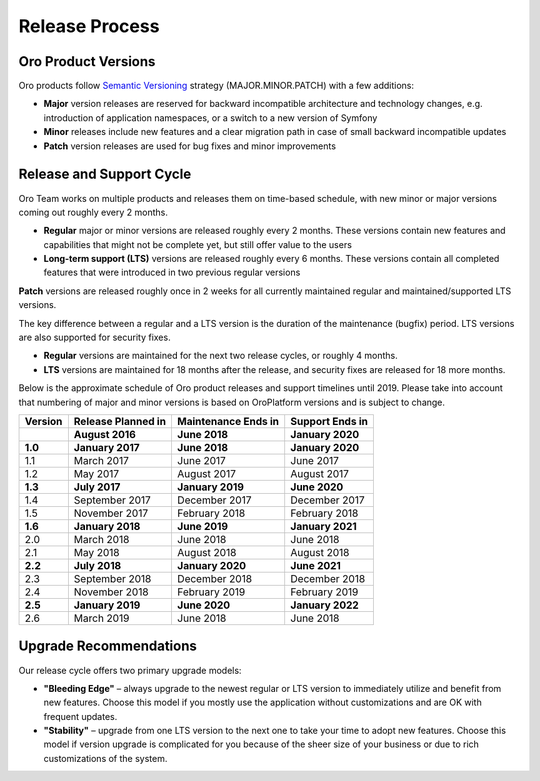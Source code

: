 Release Process
===============

Oro Product Versions
--------------------

Oro products follow `Semantic Versioning`_ strategy (MAJOR.MINOR.PATCH) with a few additions:

- **Major** version releases are reserved for backward incompatible architecture and technology changes, e.g. introduction of application namespaces, or a switch to a new version of Symfony
- **Minor** releases include new features and a clear migration path in case of small backward incompatible updates
- **Patch** version releases are used for bug fixes and minor improvements


Release and Support Cycle
-------------------------

Oro Team works on multiple products and releases them on time-based schedule, with new minor or major versions coming out roughly every 2 months.

- **Regular** major or minor versions are released roughly every 2 months. These versions contain new features and capabilities that might not be complete yet, but still offer value to the users
- **Long-term support (LTS)** versions are released roughly every 6 months. These versions contain all completed features that were introduced in two previous regular versions

.. note::
**Patch** versions are released roughly once in 2 weeks for all currently maintained regular and maintained/supported LTS versions.


The key difference between a regular and a LTS version is the duration of the maintenance (bugfix) period. LTS versions are also supported for security fixes.

- **Regular** versions are maintained for the next two release cycles, or roughly 4 months.
- **LTS** versions are maintained for 18 months after the release, and security fixes are released for 18 more months.

Below is the approximate schedule of Oro product releases and support timelines until 2019. Please take into account that numbering of major and minor versions is based on OroPlatform versions and is subject to change.

.. image:: img/release_process/OroReleaseScheduleDark.png

+------------------+--------------------+---------------------+-------------------+
| Version          | Release Planned in | Maintenance Ends in | Support Ends in   |
+==================+====================+=====================+===================+
|                  | **August 2016**    | **June 2018**       | **January 2020**  |
+------------------+--------------------+---------------------+-------------------+
| **1.0**          | **January 2017**   | **June 2018**       | **January 2020**  |
+------------------+--------------------+---------------------+-------------------+
| 1.1              | March 2017         | June 2017           | June 2017         |
+------------------+--------------------+---------------------+-------------------+
| 1.2              | May 2017           | August 2017         | August 2017       |
+------------------+--------------------+---------------------+-------------------+
| **1.3**          | **July 2017**      | **January 2019**    | **June 2020**     |
+------------------+--------------------+---------------------+-------------------+
| 1.4              | September 2017     | December 2017       | December 2017     |
+------------------+--------------------+---------------------+-------------------+
| 1.5              | November 2017      | February 2018       | February 2018     |
+------------------+--------------------+---------------------+-------------------+
| **1.6**          | **January 2018**   | **June 2019**       | **January 2021**  |
+------------------+--------------------+---------------------+-------------------+
| 2.0              | March 2018         | June 2018           | June 2018         |
+------------------+--------------------+---------------------+-------------------+
| 2.1              | May 2018           | August 2018         | August 2018       |
+------------------+--------------------+---------------------+-------------------+
| **2.2**          | **July 2018**      | **January 2020**    | **June 2021**     |
+------------------+--------------------+---------------------+-------------------+
| 2.3              | September 2018     | December 2018       | December 2018     |
+------------------+--------------------+---------------------+-------------------+
| 2.4              | November 2018      | February 2019       | February 2019     |
+------------------+--------------------+---------------------+-------------------+
| **2.5**          | **January 2019**   | **June 2020**       | **January 2022**  |
+------------------+--------------------+---------------------+-------------------+
| 2.6              | March 2019         | June 2018           | June 2018         |
+------------------+--------------------+---------------------+-------------------+

Upgrade Recommendations
-----------------------

Our release cycle offers two primary upgrade models:

- **"Bleeding Edge"** – always upgrade to the newest regular or LTS version to immediately utilize and benefit from new features. Choose this model if you mostly use the application without customizations and are OK with frequent updates.
- **"Stability"** – upgrade from one LTS version to the next one to take your time to adopt new features. Choose this model if version upgrade is complicated for you because of the sheer size of your business or due to rich customizations of the system.

.. _Semantic Versioning:    http://semver.org/
